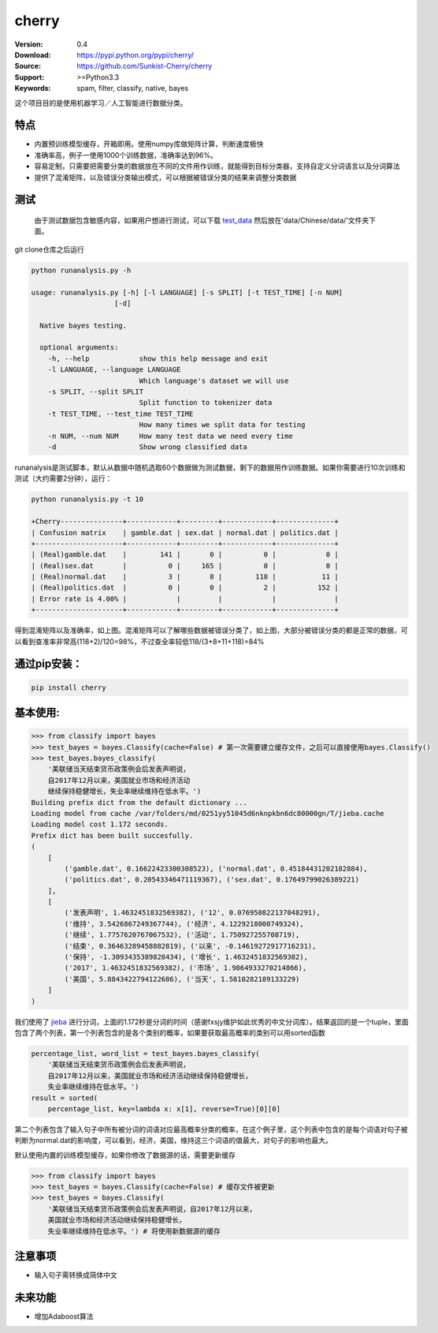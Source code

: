cherry
=======================
.. image:: https://api.travis-ci.org/Sunkist-Cherry/cherry.png?branch=master
    :target: https://travis-ci.org/repositories/Sunkist-Cherry/cherry

.. image:: https://img.shields.io/pypi/v/cherry.svg
    :target: https://pypi.python.org/pypi/cherry

.. image:: https://img.shields.io/pypi/l/cherry.svg
    :target: https://pypi.python.org/pypi/cherry

.. image:: https://img.shields.io/pypi/pyversions/cherry.svg
    :target: https://pypi.python.org/pypi/cherry


:Version: 0.4
:Download: https://pypi.python.org/pypi/cherry/
:Source: https://github.com/Sunkist-Cherry/cherry
:Support: >=Python3.3
:Keywords: spam, filter, classify, native, bayes

.. _`中文版本`:

这个项目目的是使用机器学习／人工智能进行数据分类。

特点
------

- 内置预训练模型缓存，开箱即用。使用numpy库做矩阵计算，判断速度极快

- 准确率高，例子一使用1000个训练数据，准确率达到96%。

- 容易定制，只需要把需要分类的数据放在不同的文件用作训练，就能得到目标分类器，支持自定义分词语言以及分词算法

- 提供了混淆矩阵，以及错误分类输出模式，可以根据被错误分类的结果来调整分类数据

测试
-------

  由于测试数据包含敏感内容，如果用户想进行测试，可以下载 `test_data`_ 然后放在'data/Chinese/data/'文件夹下面。
  
.. _`test_data`: https://drive.google.com/file/d/1eP_dWZnmjBrYcmCoPETSRzmmqCHBGUfZ/view?usp=sharing
  
git clone仓库之后运行

.. code-block:: bash

  python runanalysis.py -h

  usage: runanalysis.py [-h] [-l LANGUAGE] [-s SPLIT] [-t TEST_TIME] [-n NUM]
                      [-d]

    Native bayes testing.

    optional arguments:
      -h, --help            show this help message and exit
      -l LANGUAGE, --language LANGUAGE
                            Which language's dataset we will use
      -s SPLIT, --split SPLIT
                            Split function to tokenizer data
      -t TEST_TIME, --test_time TEST_TIME
                            How many times we split data for testing
      -n NUM, --num NUM     How many test data we need every time
      -d                    Show wrong classified data

runanalysis是测试脚本，默认从数据中随机选取60个数据做为测试数据，剩下的数据用作训练数据。如果你需要进行10次训练和测试（大约需要2分钟），运行： 

.. code-block:: bash

  python runanalysis.py -t 10

  +Cherry---------------+------------+---------+------------+--------------+
  | Confusion matrix    | gamble.dat | sex.dat | normal.dat | politics.dat |
  +---------------------+------------+---------+------------+--------------+
  | (Real)gamble.dat    |        141 |       0 |          0 |            0 |
  | (Real)sex.dat       |          0 |     165 |          0 |            0 |
  | (Real)normal.dat    |          3 |       8 |        118 |           11 |
  | (Real)politics.dat  |          0 |       0 |          2 |          152 |
  | Error rate is 4.00% |            |         |            |              |
  +---------------------+------------+---------+------------+--------------+

得到混淆矩阵以及准确率，如上图。混淆矩阵可以了解哪些数据被错误分类了，如上图，大部分被错误分类的都是正常的数据，可以看到查准率非常高(118+2)/120=98%，不过查全率较低118/(3+8+11+118)=84%

通过pip安装：
---------------

.. code-block:: bash

   pip install cherry

基本使用:
------------

.. code-block:: python

    >>> from classify import bayes
    >>> test_bayes = bayes.Classify(cache=False) # 第一次需要建立缓存文件，之后可以直接使用bayes.Classify()
    >>> test_bayes.bayes_classify(
        '美联储当天结束货币政策例会后发表声明说，
        自2017年12月以来，美国就业市场和经济活动
        继续保持稳健增长，失业率继续维持在低水平。')
    Building prefix dict from the default dictionary ...
    Loading model from cache /var/folders/md/0251yy51045d6nknpkbn6dc80000gn/T/jieba.cache
    Loading model cost 1.172 seconds.
    Prefix dict has been built succesfully.
    (
        [
            ('gamble.dat', 0.16622423300308523), ('normal.dat', 0.45184431202182884),
            ('politics.dat', 0.20543346471119367), ('sex.dat', 0.17649799026389221)
        ], 
        [
            ('发表声明', 1.4632451832569382), ('12', 0.076950822137048291),
            ('维持', 3.5426867249367744), ('经济', 4.1229218000749324),
            ('继续', 1.7757620767067532), ('活动', 1.750927255708719),
            ('结束', 0.36463289458882819), ('以来', -0.14619272917716231),
            ('保持', -1.3093435389828434), ('增长', 1.4632451832569382),
            ('2017', 1.4632451832569382), ('市场', 1.9864933270214866),
            ('美国', 5.8843422794122686), ('当天', 1.5810282189133229)
        ]
    )

我们使用了 `jieba`_ 进行分词，上面的1.172秒是分词的时间（感谢fxsjy维护如此优秀的中文分词库）。结果返回的是一个tuple，里面包含了两个列表，第一个列表包含的是各个类别的概率，如果要获取最高概率的类别可以用sorted函数

.. _`jieba`: https://github.com/fxsjy/jieba



.. code-block:: python

    percentage_list, word_list = test_bayes.bayes_classify(
        '美联储当天结束货币政策例会后发表声明说，
        自2017年12月以来，美国就业市场和经济活动继续保持稳健增长，
        失业率继续维持在低水平。')
    result = sorted(
        percentage_list, key=lambda x: x[1], reverse=True)[0][0]

第二个列表包含了输入句子中所有被分词的词语对应最高概率分类的概率，在这个例子里，这个列表中包含的是每个词语对句子被判断为normal.dat的影响度，可以看到，经济，美国，维持这三个词语的值最大，对句子的影响也最大。
    
    
默认使用内置的训练模型缓存，如果你修改了数据源的话，需要更新缓存

.. code-block:: python

    >>> from classify import bayes
    >>> test_bayes = bayes.Classify(cache=False) # 缓存文件被更新
    >>> test_bayes = bayes.Classify(
        '美联储当天结束货币政策例会后发表声明说，自2017年12月以来，
        美国就业市场和经济活动继续保持稳健增长，
        失业率继续维持在低水平。') # 将使用新数据源的缓存

注意事项
--------
- 输入句子需转换成简体中文

未来功能
--------

- 增加Adaboost算法
